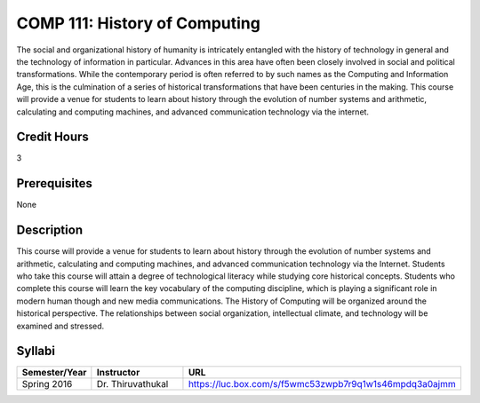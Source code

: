 .. index:: history of computing

COMP 111: History of Computing
==============================

The social and organizational history of humanity is intricately entangled with the history of technology in general and the technology of information in particular. Advances in this area have often been closely involved in social and political transformations. While the contemporary period is often referred to by such names as the Computing and Information Age, this is the culmination of a series of historical transformations that have been centuries in the making. This course will provide a venue for students to learn about history through the evolution of number systems and arithmetic, calculating and computing machines, and advanced communication technology via the internet.

Credit Hours
-----------------------

3

Prerequisites
------------------------------

None


Description
-------------------------------

This course will provide a venue for students to learn about history
through the evolution of number systems and arithmetic, calculating and
computing machines, and advanced communication technology via the
Internet. Students who take this course will attain a degree of
technological literacy while studying core historical concepts. Students
who complete this course will learn the key vocabulary of the computing
discipline, which is playing a significant role in modern human though
and new media communications. The History of Computing will be organized
around the historical perspective. The relationships between social
organization, intellectual climate, and technology will be examined and
stressed.

Syllabi
--------------------

.. csv-table:: 
   	:header: "Semester/Year", "Instructor", "URL"
   	:widths: 15, 25, 50

	"Spring 2016", "Dr. Thiruvathukal", "https://luc.box.com/s/f5wmc53zwpb7r9q1w1s46mpdq3a0ajmm"
